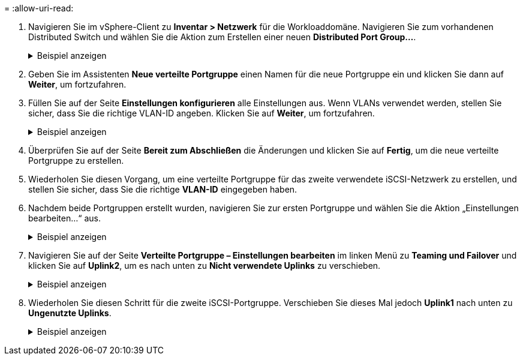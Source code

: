 = 
:allow-uri-read: 


. Navigieren Sie im vSphere-Client zu *Inventar > Netzwerk* für die Workloaddomäne. Navigieren Sie zum vorhandenen Distributed Switch und wählen Sie die Aktion zum Erstellen einer neuen *Distributed Port Group...*.
+
.Beispiel anzeigen
[%collapsible]
====
image:vmware-vcf-asa-022.png["Wählen Sie „Neue Portgruppe erstellen“"]

====
. Geben Sie im Assistenten *Neue verteilte Portgruppe* einen Namen für die neue Portgruppe ein und klicken Sie dann auf *Weiter*, um fortzufahren.
. Füllen Sie auf der Seite *Einstellungen konfigurieren* alle Einstellungen aus. Wenn VLANs verwendet werden, stellen Sie sicher, dass Sie die richtige VLAN-ID angeben. Klicken Sie auf *Weiter*, um fortzufahren.
+
.Beispiel anzeigen
[%collapsible]
====
image:vmware-vcf-asa-023.png["Füllen Sie die VLAN-ID aus"]

====
. Überprüfen Sie auf der Seite *Bereit zum Abschließen* die Änderungen und klicken Sie auf *Fertig*, um die neue verteilte Portgruppe zu erstellen.
. Wiederholen Sie diesen Vorgang, um eine verteilte Portgruppe für das zweite verwendete iSCSI-Netzwerk zu erstellen, und stellen Sie sicher, dass Sie die richtige *VLAN-ID* eingegeben haben.
. Nachdem beide Portgruppen erstellt wurden, navigieren Sie zur ersten Portgruppe und wählen Sie die Aktion „Einstellungen bearbeiten…“ aus.
+
.Beispiel anzeigen
[%collapsible]
====
image:vmware-vcf-asa-024.png["DPG - Einstellungen bearbeiten"]

====
. Navigieren Sie auf der Seite *Verteilte Portgruppe – Einstellungen bearbeiten* im linken Menü zu *Teaming und Failover* und klicken Sie auf *Uplink2*, um es nach unten zu *Nicht verwendete Uplinks* zu verschieben.
+
.Beispiel anzeigen
[%collapsible]
====
image:vmware-vcf-asa-025.png["Verschiebe Uplink2 nach „Unbenutzt“"]

====
. Wiederholen Sie diesen Schritt für die zweite iSCSI-Portgruppe.  Verschieben Sie dieses Mal jedoch *Uplink1* nach unten zu *Ungenutzte Uplinks*.
+
.Beispiel anzeigen
[%collapsible]
====
image:vmware-vcf-asa-026.png["Uplink1 nach unbenutzt verschieben"]

====

